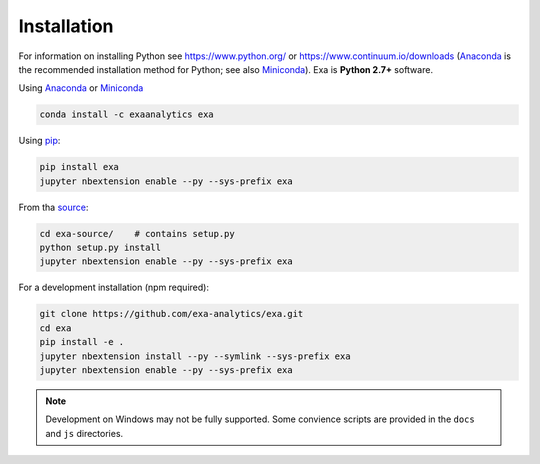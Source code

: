 .. Copyright (c) 2015-2017, Exa Analytics Development Team
.. Distributed under the terms of the Apache License 2.0


########################
Installation
########################
For information on installing Python see https://www.python.org/ or
https://www.continuum.io/downloads (`Anaconda`_ is the recommended installation
method for Python; see also `Miniconda`_). Exa is **Python 2.7+** software.

Using `Anaconda`_ or `Miniconda`_

.. code-block:: bash

    conda install -c exaanalytics exa

Using `pip`_:

.. code-block:: bash

    pip install exa
    jupyter nbextension enable --py --sys-prefix exa

From tha `source`_:

.. code-block:: bash

    cd exa-source/    # contains setup.py
    python setup.py install
    jupyter nbextension enable --py --sys-prefix exa

For a development installation (npm required):

.. code-block:: bash

    git clone https://github.com/exa-analytics/exa.git
    cd exa
    pip install -e .
    jupyter nbextension install --py --symlink --sys-prefix exa
    jupyter nbextension enable --py --sys-prefix exa

.. note::
    
    Development on Windows may not be fully supported. Some convience scripts
    are provided in the ``docs`` and ``js`` directories.


.. _Anaconda: https://www.continuum.io/downloads
.. _Miniconda: http://conda.pydata.org/miniconda.html
.. _pip: https://docs.python.org/3.5/installing/
.. _source: https://github.com/exa-analytics/exa/releases
